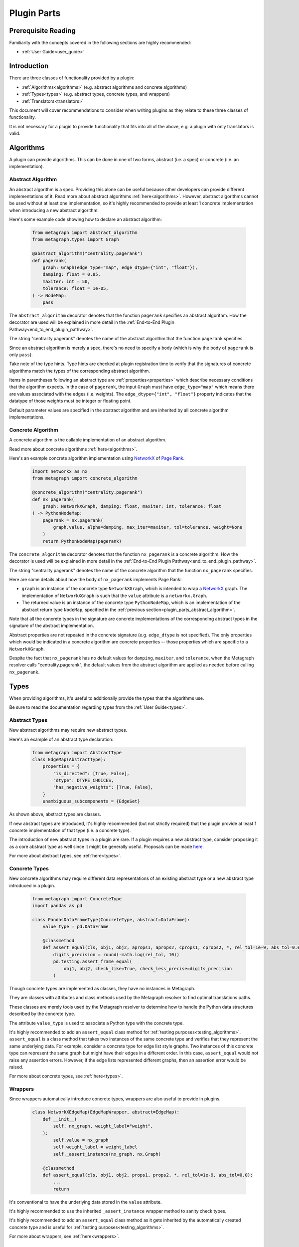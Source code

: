 .. _plugin_parts:

Plugin Parts
============

Prerequisite Reading
--------------------

Familiarity with the concepts covered in the following sections are highly recommended:

* :ref:`User Guide<user_guide>`

Introduction
------------

There are three classes of functionality provided by a plugin:

* :ref:`Algorithms<algorithms>` (e.g. abstract algorithms and concrete algorithms)
* :ref:`Types<types>` (e.g. abstract types, concrete types, and wrappers)
* :ref:`Translators<translators>`

This document will cover recommendations to consider when writing plugins as they relate to these three classes of functionality.

It is not necessary for a plugin to provide functionality that fits into all of the above, e.g. a plugin with only translators is valid.

Algorithms
----------

A plugin can provide algorithms.
This can be done in one of two forms, abstract (i.e. a spec) or concrete (i.e. an implementation).

.. _plugin_parts_abstract_algorithm:

Abstract Algorithm
~~~~~~~~~~~~~~~~~~

An abstract algorithm is a spec. Providing this alone can be useful because other developers can provide different
implementations of it. Read more about abstract algorithms :ref:`here<algorithms>`. However, abstract algorithms
cannot be used without at least one implementation, so it's highly recommended to provide at least 1 concrete
implementation when introducing a new abstract algorithm.

Here's some example code showing how to declare an abstract algorithm:

 .. code-block:: python

     from metagraph import abstract_algorithm
     from metagraph.types import Graph

     @abstract_algorithm("centrality.pagerank")
     def pagerank(
         graph: Graph(edge_type="map", edge_dtype={"int", "float"}),
         damping: float = 0.85,
         maxiter: int = 50,
         tolerance: float = 1e-05,
     ) -> NodeMap:
         pass

The ``abstract_algorithm`` decorator denotes that the function ``pagerank`` specifies an abstract algorithm. How the
decorator are used will be explained in more detail in the :ref:`End-to-End Plugin Pathway<end_to_end_plugin_pathway>`.

The string "centrality.pagerank" denotes the name of the abstract algorithm that the function ``pagerank`` specifies.

Since an abstract algorithm is merely a spec, there's no need to specify a body (which is why the body of ``pagerank``
is only ``pass``).

Take note of the type hints. Type hints are checked at plugin registration time to verify that the signatures of
concrete algorithms match the types of the corresponding abstract algorithm.

Items in parentheses following an abstract type are :ref:`properties<properties>` which describe necessary conditions
that the algorithm expects. In the case of ``pagerank``, the input ``Graph`` must have ``edge_type="map"`` which means
there are values associated with the edges (i.e. weights). The ``edge_dtype={"int", "float"}`` property indicates that
the datatype of those weights must be integer or floating point.

Default parameter values are specified in the abstract algorithm and are inherited by all concrete algorithm implementations.

Concrete Algorithm
~~~~~~~~~~~~~~~~~~

A concrete algorithm is the callable implementation of an abstract algorithm.

Read more about concrete algorithms :ref:`here<algorithms>`.

Here's an example concrete algorithm implementation using `NetworkX <https://networkx.github.io/>`_ of `Page Rank <https://en.wikipedia.org/wiki/PageRank>`_.


 .. code-block:: python

     import networkx as nx
     from metagraph import concrete_algorithm

     @concrete_algorithm("centrality.pagerank")
     def nx_pagerank(
         graph: NetworkXGraph, damping: float, maxiter: int, tolerance: float
     ) -> PythonNodeMap:
         pagerank = nx.pagerank(
             graph.value, alpha=damping, max_iter=maxiter, tol=tolerance, weight=None
         )
         return PythonNodeMap(pagerank)

The ``concrete_algorithm`` decorator denotes that the function ``nx_pagerank`` is a concrete algorithm. How the decorator
is used will be explained in more detail in the :ref:`End-to-End Plugin Pathway<end_to_end_plugin_pathway>`.

The string "centrality.pagerank" denotes the name of the concrete algorithm that the function ``nx_pagerank`` specifies.

Here are some details about how the body of ``nx_pagerank`` implements Page Rank:

* ``graph`` is an instance of the concrete type ``NetworkXGraph``, which is intended to wrap a
  `NetworkX <https://networkx.github.io/>`_ graph. The implementation of ``NetworkXGraph`` is such that the ``value``
  attribute is a ``networkx.Graph``.
* The returned value is an instance of the concrete type ``PythonNodeMap``, which is an implementation of the abstract
  return type ``NodeMap``, specified in the :ref:`previous section<plugin_parts_abstract_algorithm>`.

Note that all the concrete types in the signature are concrete implementations of the corresponding abstract types in
the signature of the abstract implementation.

Abstract properties are not repeated in the concrete signature (e.g. ``edge_dtype`` is not specified). The only
properties which would be indicated in a concrete algorithm are concrete properties -- those properties which are
specific to a ``NetworkXGraph``.

Despite the fact that ``nx_pagerank`` has no default values for ``damping``, ``maxiter``, and ``tolerance``, when the
Metagraph resolver calls "centrality.pagerank", the default values from the abstract algorithm are applied as needed
before calling ``nx_pagerank``.

Types
-----

When providing algorithms, it's useful to additionally provide the types that the algorithms use.

Be sure to read the documentation regarding types from the :ref:`User Guide<types>`.

Abstract Types
~~~~~~~~~~~~~~

New abstract algorithms may require new abstract types.

Here's an example of an abstract type declaration:

 .. code-block:: python

    from metagraph import AbstractType
    class EdgeMap(AbstractType):
        properties = {
            "is_directed": [True, False],
            "dtype": DTYPE_CHOICES,
            "has_negative_weights": [True, False],
        }
        unambiguous_subcomponents = {EdgeSet}

As shown above, abstract types are classes.

If new abstract types are introduced, it's highly recommended (but not strictly required) that the plugin provide at
least 1 concrete implementation of that type (i.e. a concrete type).

The introduction of new abstract types in a plugin are rare. If a plugin requires a new abstract type, consider
proposing it as a core abstract type as well since it might be generally useful. Proposals can be made `here <https://github.com/ContinuumIO/metagraph/issues>`_.

For more about abstract types, see :ref:`here<types>`.

Concrete Types
~~~~~~~~~~~~~~

New concrete algorithms may require different data representations of an existing abstract type or a new abstract type
introduced in a plugin.

 .. code-block:: python

    from metagraph import ConcreteType
    import pandas as pd

    class PandasDataFrameType(ConcreteType, abstract=DataFrame):
        value_type = pd.DataFrame

        @classmethod
        def assert_equal(cls, obj1, obj2, aprops1, aprops2, cprops1, cprops2, *, rel_tol=1e-9, abs_tol=0.0):
            digits_precision = round(-math.log(rel_tol, 10))
            pd.testing.assert_frame_equal(
                obj1, obj2, check_like=True, check_less_precise=digits_precision
            )

Though concrete types are implemented as classes, they have no instances in Metagraph. 

They are classes with attributes and class methods used by the Metagraph resolver to find optimal translations paths.

These classes are merely tools used by the Metagraph resolver to determine how to handle the Python data structures
described by the concrete type.

The attribute ``value_type`` is used to associate a Python type with the concrete type. 

It's highly recommended to add an ``assert_equal`` class method for :ref:`testing purposes<testing_algorithms>`.
``assert_equal`` is a class method that takes two instances of the same concrete type and verifies that they represent
the same underlying data. For example, consider a concrete type for edge list style graphs. Two instances of this
concrete type can represent the same graph but might have their edges in a different order. In this case, ``assert_equal``
would not raise any assertion errors. However, if the edge lists represented different graphs, then an assertion error
would be raised.

For more about concrete types, see :ref:`here<types>`.

Wrappers
~~~~~~~~

Since wrappers automatically introduce concrete types, wrappers are also useful to provide in plugins.

 .. code-block:: python

    class NetworkXEdgeMap(EdgeMapWrapper, abstract=EdgeMap):
        def __init__(
            self, nx_graph, weight_label="weight",
        ):
            self.value = nx_graph
            self.weight_label = weight_label
            self._assert_instance(nx_graph, nx.Graph)

        @classmethod
        def assert_equal(cls, obj1, obj2, props1, props2, *, rel_tol=1e-9, abs_tol=0.0):
            ...
            return

It's conventional to have the underlying data stored in the ``value`` attribute.

It's highly recommended to use the inherited ``_assert_instance`` wrapper method to sanity check types. 

It's highly recommended to add an ``assert_equal`` class method as it gets inherited by the automatically created
concrete type and is useful for :ref:`testing purposes<testing_algorithms>`.

For more about wrappers, see :ref:`here<wrappers>`.

Translators
-----------

When a plugin provides new types (which is often necessary when new algorithms are introduced), it's frequently
necessary to provide translators to have the same underlying data operated on by different plugins (see :ref:`here for
the motivation behind translators<concepts_decoupling_storage_from_algorithms>`).

Here's an example translator:

 .. code-block:: python

    from metagraph.plugins.graphblas.types import GrblasNodeMap
    from metagraph.plugins.python.types import PythonNodeMap

    @translator
    def nodemap_from_graphblas(x: GrblasNodeMap, **props) -> PythonNodeMap:
        idx, vals = x.value.to_values()
        data = dict(zip(idx, vals))
        # Python dict is the correct value_type for PythonNodeMap, so no need to wrap it
        return data

The implementation of translators should be as complicated as required to adequately convert from any version of
one type into another type. In many cases, however, the logic can be very simple, as is the case in this example.

The ``translator`` decorator allows the Metagraph resolver to use this translator. How the decorator are used will be
explained in more detail in the :ref:`End-to-End Plugin Pathway<end_to_end_plugin_pathway>`.

Since plugins are more useful when interoperating with other plugins rather than being used in isolation, it's useful
to provide translators that translate to and from concrete types introduced in a new plugin with the rest of the
Metagraph plugin ecosystem.

When writing translators, it's infeasible to write a translator from a single concrete type to every other concrete
type due to the explosive number of possible translation paths. Thus, it's recommended to at least (when possible) write
translators to the core Metagraph concrete types. The core concrete types can act as a translation hub to the
concrete types introduced in external plugins.

For more about translators, see :ref:`here<translators>`.
